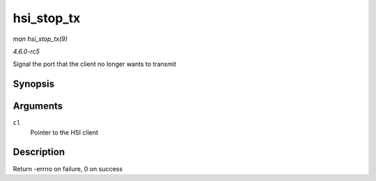 .. -*- coding: utf-8; mode: rst -*-

.. _API-hsi-stop-tx:

===========
hsi_stop_tx
===========

*man hsi_stop_tx(9)*

*4.6.0-rc5*

Signal the port that the client no longer wants to transmit


Synopsis
========

.. c:function:: int hsi_stop_tx( struct hsi_client * cl )

Arguments
=========

``cl``
    Pointer to the HSI client


Description
===========

Return -errno on failure, 0 on success


.. ------------------------------------------------------------------------------
.. This file was automatically converted from DocBook-XML with the dbxml
.. library (https://github.com/return42/sphkerneldoc). The origin XML comes
.. from the linux kernel, refer to:
..
.. * https://github.com/torvalds/linux/tree/master/Documentation/DocBook
.. ------------------------------------------------------------------------------

